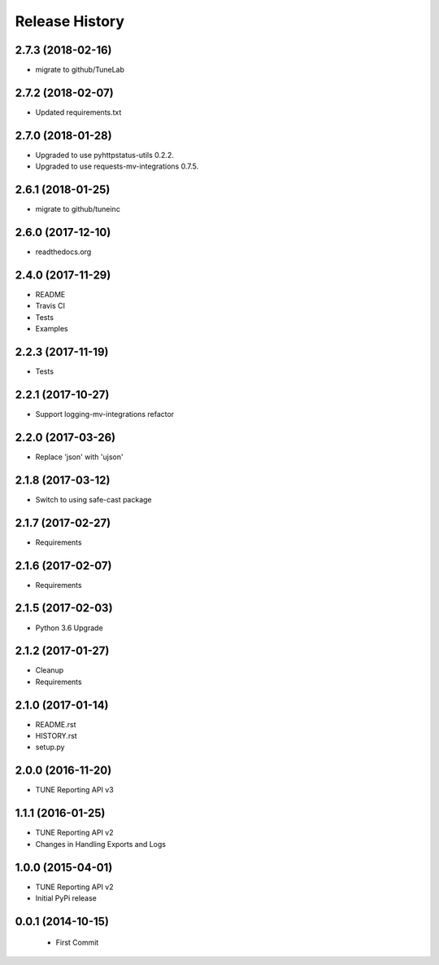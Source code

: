 .. :changelog:

Release History
===============

2.7.3 (2018-02-16)
--------------------
- migrate to github/TuneLab

2.7.2 (2018-02-07)
--------------------
- Updated requirements.txt

2.7.0 (2018-01-28)
------------------
- Upgraded to use pyhttpstatus-utils 0.2.2.
- Upgraded to use requests-mv-integrations 0.7.5.

2.6.1 (2018-01-25)
------------------
- migrate to github/tuneinc

2.6.0 (2017-12-10)
------------------
- readthedocs.org

2.4.0 (2017-11-29)
------------------
- README
- Travis CI
- Tests
- Examples

2.2.3 (2017-11-19)
------------------
- Tests

2.2.1 (2017-10-27)
------------------
- Support logging-mv-integrations refactor

2.2.0 (2017-03-26)
------------------
- Replace 'json' with 'ujson'

2.1.8 (2017-03-12)
------------------
- Switch to using safe-cast package

2.1.7 (2017-02-27)
------------------
- Requirements

2.1.6 (2017-02-07)
------------------
- Requirements

2.1.5 (2017-02-03)
------------------
- Python 3.6 Upgrade

2.1.2 (2017-01-27)
------------------
- Cleanup
- Requirements

2.1.0 (2017-01-14)
------------------
- README.rst
- HISTORY.rst
- setup.py

2.0.0 (2016-11-20)
------------------
- TUNE Reporting API v3

1.1.1 (2016-01-25)
------------------
- TUNE Reporting API v2
- Changes in Handling Exports and Logs

1.0.0 (2015-04-01)
------------------
- TUNE Reporting API v2
- Initial PyPi release

0.0.1 (2014-10-15)
------------------
 - First Commit
